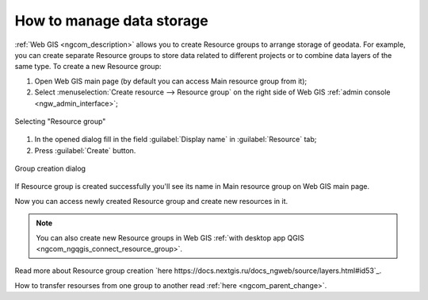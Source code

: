 .. _ngcom_resources_group:

How to manage data storage
==========================================

:ref:`Web GIS <ngcom_description>` allows you to create Resource groups to arrange storage of geodata. For example, you can create separate Resource groups to store data related to different projects or to combine data layers of the same type. To create a new Resource group:

#. Open Web GIS main page (by default you can access Main resource group from it);
#. Select :menuselection:`Create resource --> Resource group` on the right side of Web GIS :ref:`admin console <ngw_admin_interface>`;

.. figure:: _static/admin_layers_create_resource_group_eng_2.png
   :name: create_resource_group_pic
   :align: center
   :width: 20cm
   
   Selecting "Resource group"

#. In the opened dialog fill in the field :guilabel:`Display name` in :guilabel:`Resource` tab;
#. Press :guilabel:`Create` button. 

.. figure:: _static/admin_layers_create_group_eng_3.png
   :name: create_group_pic
   :align: center
   :width: 20cm
   
   Group creation dialog

If Resource group is created successfully you'll see its name in Main resource group on Web GIS main page.

Now you can access newly created Resource group and create new resources in it.

.. note:: 
	You can also create new Resource groups in Web GIS :ref:`with desktop app QGIS <ngcom_ngqgis_connect_resource_group>`.

Read more about Resource group creation `here https://docs.nextgis.ru/docs_ngweb/source/layers.html#id53`_.

How to transfer resourses from one group to another read :ref:`here <ngcom_parent_change>`.
